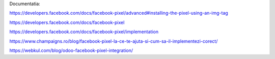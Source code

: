 Documentatia:

https://developers.facebook.com/docs/facebook-pixel/advanced#installing-the-pixel-using-an-img-tag


https://developers.facebook.com/docs/facebook-pixel

https://developers.facebook.com/docs/facebook-pixel/implementation

https://www.champaigns.ro/blog/facebook-pixel-la-ce-te-ajuta-si-cum-sa-il-implementezi-corect/

https://webkul.com/blog/odoo-facebook-pixel-integration/

